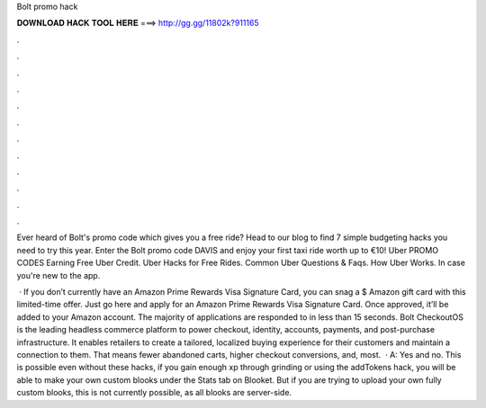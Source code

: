 Bolt promo hack



𝐃𝐎𝐖𝐍𝐋𝐎𝐀𝐃 𝐇𝐀𝐂𝐊 𝐓𝐎𝐎𝐋 𝐇𝐄𝐑𝐄 ===> http://gg.gg/11802k?911165



.



.



.



.



.



.



.



.



.



.



.



.

Ever heard of Bolt's promo code which gives you a free ride? Head to our blog to find 7 simple budgeting hacks you need to try this year. Enter the Bolt promo code DAVIS and enjoy your first taxi ride worth up to €10! Uber PROMO CODES Earning Free Uber Credit. Uber Hacks for Free Rides. Common Uber Questions & Faqs. How Uber Works. In case you're new to the app.

 · If you don’t currently have an Amazon Prime Rewards Visa Signature Card, you can snag a $ Amazon gift card with this limited-time offer. Just go here and apply for an Amazon Prime Rewards Visa Signature Card. Once approved, it’ll be added to your Amazon account. The majority of applications are responded to in less than 15 seconds. Bolt CheckoutOS is the leading headless commerce platform to power checkout, identity, accounts, payments, and post-purchase infrastructure. It enables retailers to create a tailored, localized buying experience for their customers and maintain a connection to them. That means fewer abandoned carts, higher checkout conversions, and, most.  · A: Yes and no. This is possible even without these hacks, if you gain enough xp through grinding or using the addTokens hack, you will be able to make your own custom blooks under the Stats tab on Blooket. But if you are trying to upload your own fully custom blooks, this is not currently possible, as all blooks are server-side.
